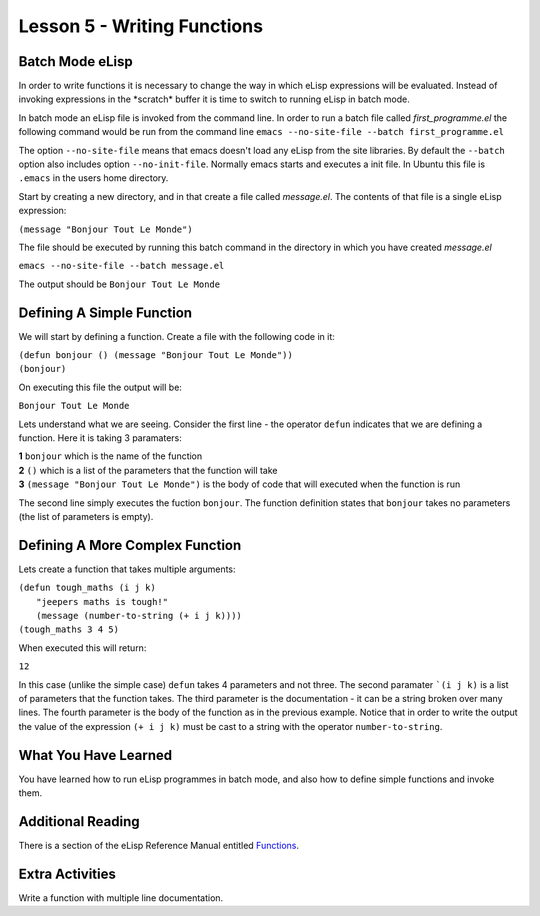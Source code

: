 ============================
Lesson 5 - Writing Functions
============================

----------------
Batch Mode eLisp
----------------

In order to write functions it is necessary to change the way in which eLisp expressions will be evaluated. Instead of invoking expressions in the \*scratch\* buffer it is time to switch to running eLisp in batch mode. 

In batch mode an eLisp file is invoked from the command line. In order to run a batch file called *first_programme.el* the following command would be run from the command line ``emacs --no-site-file --batch first_programme.el``

The option ``--no-site-file`` means that emacs doesn't load any eLisp from the site libraries. By default the ``--batch`` option also includes option ``--no-init-file``. Normally emacs starts and executes a init file. In Ubuntu this file is ``.emacs`` in the users home directory.

Start by creating a new directory, and in that create a file called *message.el*. The contents of that file is a single eLisp expression:

``(message "Bonjour Tout Le Monde")``

The file should be executed by running this batch command in the directory in which you have created *message.el*

``emacs --no-site-file --batch message.el``

The output should be ``Bonjour Tout Le Monde``

--------------------------
Defining A Simple Function
--------------------------

We will start by defining a function. Create a file with the following code in it:

| ``(defun bonjour () (message "Bonjour Tout Le Monde"))``
| ``(bonjour)``

On executing this file the output will be:

``Bonjour Tout Le Monde``

Lets understand what we are seeing. Consider the first line - the operator ``defun`` indicates that we are defining a function. Here it is taking 3 paramaters:

| **1** ``bonjour`` which is the name of the function
| **2** ``()`` which is a list of the parameters that the function will take
| **3** ``(message "Bonjour Tout Le Monde")`` is the body of code that will executed when the function is run

The second line simply executes the fuction ``bonjour``. The function definition states that ``bonjour`` takes no parameters (the list of parameters is empty).

--------------------------------
Defining A More Complex Function
--------------------------------

Lets create a function that takes multiple arguments:

| ``(defun tough_maths (i j k)``
|   ``"jeepers maths is tough!"`` 
|   ``(message (number-to-string (+ i j k))))``
| ``(tough_maths 3 4 5)``

When executed this will return:

``12``

In this case (unlike the simple case) ``defun`` takes 4 parameters and not three. The second paramater ```(i j k)`` is a list of parameters that the function takes. The third parameter is the documentation - it can be a string broken over many lines. The fourth parameter is the body of the function as in the previous example. Notice that in order to write the output the value of the expression ``(+ i j k)`` must be cast to a string with the operator ``number-to-string``.

---------------------
What You Have Learned
---------------------

You have learned how to run eLisp programmes in batch mode, and also how to define simple functions and invoke them.

------------------
Additional Reading
------------------

There is a section of the eLisp Reference Manual entitled `Functions`_.

----------------
Extra Activities
----------------

Write a function with multiple line documentation.


.. _Functions: http://www.gnu.org/software/emacs/elisp/html_node/Functions.html#Functions

